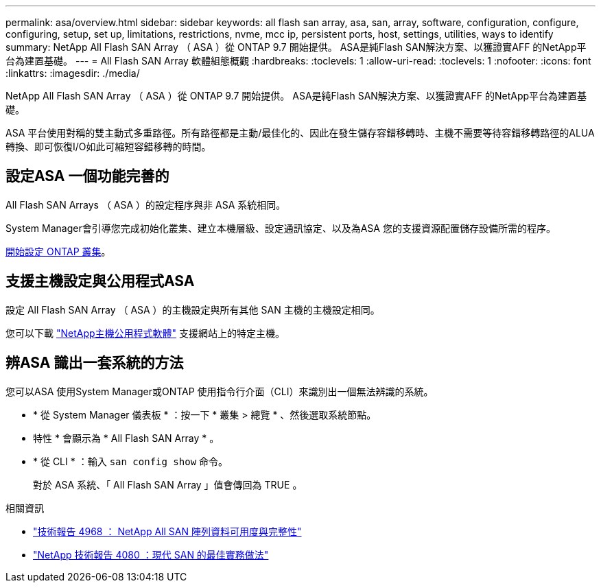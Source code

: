 ---
permalink: asa/overview.html 
sidebar: sidebar 
keywords: all flash san array, asa, san, array, software, configuration, configure, configuring, setup, set up, limitations, restrictions, nvme, mcc ip, persistent ports, host, settings, utilities, ways to identify 
summary: NetApp All Flash SAN Array （ ASA ）從 ONTAP 9.7 開始提供。  ASA是純Flash SAN解決方案、以獲證實AFF 的NetApp平台為建置基礎。 
---
= All Flash SAN Array 軟體組態概觀
:hardbreaks:
:toclevels: 1
:allow-uri-read: 
:toclevels: 1
:nofooter: 
:icons: font
:linkattrs: 
:imagesdir: ./media/


[role="lead"]
NetApp All Flash SAN Array （ ASA ）從 ONTAP 9.7 開始提供。  ASA是純Flash SAN解決方案、以獲證實AFF 的NetApp平台為建置基礎。

ASA 平台使用對稱的雙主動式多重路徑。所有路徑都是主動/最佳化的、因此在發生儲存容錯移轉時、主機不需要等待容錯移轉路徑的ALUA轉換、即可恢復I/O如此可縮短容錯移轉的時間。



== 設定ASA 一個功能完善的

All Flash SAN Arrays （ ASA ）的設定程序與非 ASA 系統相同。

System Manager會引導您完成初始化叢集、建立本機層級、設定通訊協定、以及為ASA 您的支援資源配置儲存設備所需的程序。

xref:../software_setup/concept_decide_whether_to_use_ontap_cli.html[開始設定 ONTAP 叢集]。



== 支援主機設定與公用程式ASA

設定 All Flash SAN Array （ ASA ）的主機設定與所有其他 SAN 主機的主機設定相同。

您可以下載 link:https://mysupport.netapp.com/NOW/cgi-bin/software["NetApp主機公用程式軟體"^] 支援網站上的特定主機。



== 辨ASA 識出一套系統的方法

您可以ASA 使用System Manager或ONTAP 使用指令行介面（CLI）來識別出一個無法辨識的系統。

* * 從 System Manager 儀表板 * ：按一下 * 叢集 > 總覽 * 、然後選取系統節點。
+
* 特性 * 會顯示為 * All Flash SAN Array * 。

* * 從 CLI * ：輸入 `san config show` 命令。
+
對於 ASA 系統、「 All Flash SAN Array 」值會傳回為 TRUE 。



.相關資訊
* link:https://www.netapp.com/pdf.html?item=/media/85671-tr-4968.pdf["技術報告 4968 ： NetApp All SAN 陣列資料可用度與完整性"^]
* link:https://www.netapp.com/pdf.html?item=/media/10680-tr4080pdf.pdf["NetApp 技術報告 4080 ：現代 SAN 的最佳實務做法"^]

